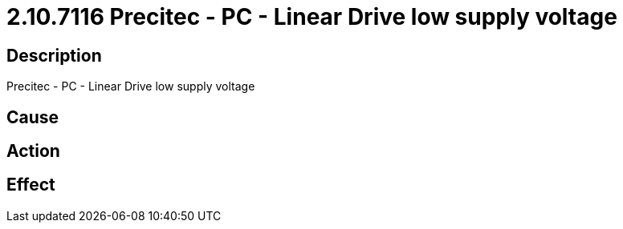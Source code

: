 = 2.10.7116 Precitec - PC - Linear Drive low supply voltage
:imagesdir: img

== Description
Precitec - PC - Linear Drive low supply voltage

== Cause
 

== Action
 

== Effect
 

